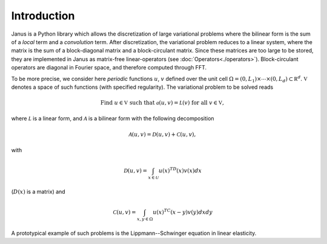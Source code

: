 ************
Introduction
************

Janus is a Python library which allows the discretization of large variational problems where the bilinear form is the sum of a *local* term and a *convolution* term. After discretization, the variational problem reduces to a linear system, where the matrix is the sum of a block-diagonal matrix and a block-circulant matrix. Since these matrices are too large to be stored, they are implemented in Janus as matrix-free linear-operators (see :doc:`Operators<./operators>`). Block-circulant operators are diagonal in Fourier space, and therefore computed through FFT.

.. TODO Provide more details and references once a general interface for block-circulant operators is defined.

To be more precise, we consider here *periodic* functions :math:`u`, :math:`v` defined over the unit cell :math:`\Omega=(0,L_1)\times\cdots\times(0,L_d)\subset\mathbb R^d`. :math:`\mathbb V` denotes a space of such functions (with specified regularity). The variational problem to be solved reads

.. math:: \text{Find }u\in\mathbb V\text{ such that }\mathcal a(u, v) = \mathcal L(v)\text{ for all }v\in\mathbb V,

where :math:`\mathcal L` is a linear form, and :math:`\mathcal A` is a bilinear form with the following decomposition

.. math:: \mathcal A(u, v) = \mathcal D(u, v) + \mathcal C(u, v),

with

.. math:: \mathcal D(u, v) = \int_{x\in\mathcal U}u(x)^TD(x)v(x)dx

(:math:`D(x)` is a matrix) and

.. math:: \mathcal C(u, v) = \int_{x,y\in\Omega}u(x)^TC(x-y)v(y)dxdy

A prototypical example of such problems is the Lippmann--Schwinger equation in linear elasticity.
